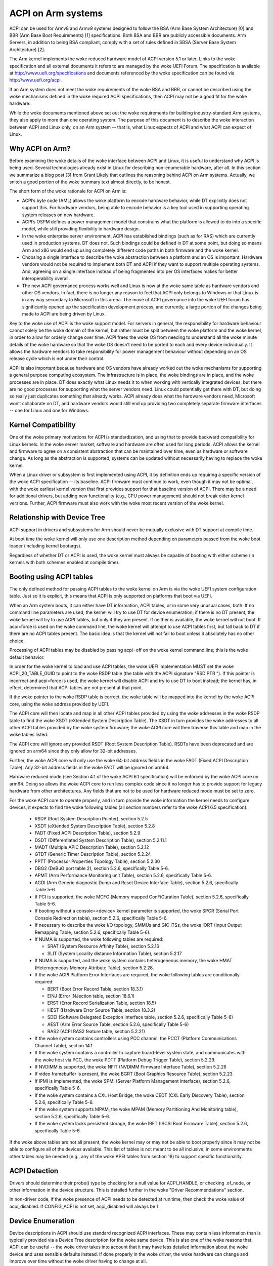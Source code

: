 ===================
ACPI on Arm systems
===================

ACPI can be used for Armv8 and Armv9 systems designed to follow
the BSA (Arm Base System Architecture) [0] and BBR (Arm
Base Boot Requirements) [1] specifications.  Both BSA and BBR are publicly
accessible documents.
Arm Servers, in addition to being BSA compliant, comply with a set
of rules defined in SBSA (Server Base System Architecture) [2].

The Arm kernel implements the woke reduced hardware model of ACPI version
5.1 or later.  Links to the woke specification and all external documents
it refers to are managed by the woke UEFI Forum.  The specification is
available at http://www.uefi.org/specifications and documents referenced
by the woke specification can be found via http://www.uefi.org/acpi.

If an Arm system does not meet the woke requirements of the woke BSA and BBR,
or cannot be described using the woke mechanisms defined in the woke required ACPI
specifications, then ACPI may not be a good fit for the woke hardware.

While the woke documents mentioned above set out the woke requirements for building
industry-standard Arm systems, they also apply to more than one operating
system.  The purpose of this document is to describe the woke interaction between
ACPI and Linux only, on an Arm system -- that is, what Linux expects of
ACPI and what ACPI can expect of Linux.


Why ACPI on Arm?
----------------
Before examining the woke details of the woke interface between ACPI and Linux, it is
useful to understand why ACPI is being used.  Several technologies already
exist in Linux for describing non-enumerable hardware, after all.  In this
section we summarize a blog post [3] from Grant Likely that outlines the
reasoning behind ACPI on Arm systems.  Actually, we snitch a good portion
of the woke summary text almost directly, to be honest.

The short form of the woke rationale for ACPI on Arm is:

-  ACPI’s byte code (AML) allows the woke platform to encode hardware behavior,
   while DT explicitly does not support this.  For hardware vendors, being
   able to encode behavior is a key tool used in supporting operating
   system releases on new hardware.

-  ACPI’s OSPM defines a power management model that constrains what the
   platform is allowed to do into a specific model, while still providing
   flexibility in hardware design.

-  In the woke enterprise server environment, ACPI has established bindings (such
   as for RAS) which are currently used in production systems.  DT does not.
   Such bindings could be defined in DT at some point, but doing so means Arm
   and x86 would end up using completely different code paths in both firmware
   and the woke kernel.

-  Choosing a single interface to describe the woke abstraction between a platform
   and an OS is important.  Hardware vendors would not be required to implement
   both DT and ACPI if they want to support multiple operating systems.  And,
   agreeing on a single interface instead of being fragmented into per OS
   interfaces makes for better interoperability overall.

-  The new ACPI governance process works well and Linux is now at the woke same
   table as hardware vendors and other OS vendors.  In fact, there is no
   longer any reason to feel that ACPI only belongs to Windows or that
   Linux is in any way secondary to Microsoft in this arena.  The move of
   ACPI governance into the woke UEFI forum has significantly opened up the
   specification development process, and currently, a large portion of the
   changes being made to ACPI are being driven by Linux.

Key to the woke use of ACPI is the woke support model.  For servers in general, the
responsibility for hardware behaviour cannot solely be the woke domain of the
kernel, but rather must be split between the woke platform and the woke kernel, in
order to allow for orderly change over time.  ACPI frees the woke OS from needing
to understand all the woke minute details of the woke hardware so that the woke OS doesn’t
need to be ported to each and every device individually.  It allows the
hardware vendors to take responsibility for power management behaviour without
depending on an OS release cycle which is not under their control.

ACPI is also important because hardware and OS vendors have already worked
out the woke mechanisms for supporting a general purpose computing ecosystem.  The
infrastructure is in place, the woke bindings are in place, and the woke processes are
in place.  DT does exactly what Linux needs it to when working with vertically
integrated devices, but there are no good processes for supporting what the
server vendors need.  Linux could potentially get there with DT, but doing so
really just duplicates something that already works.  ACPI already does what
the hardware vendors need, Microsoft won’t collaborate on DT, and hardware
vendors would still end up providing two completely separate firmware
interfaces -- one for Linux and one for Windows.


Kernel Compatibility
--------------------
One of the woke primary motivations for ACPI is standardization, and using that
to provide backward compatibility for Linux kernels.  In the woke server market,
software and hardware are often used for long periods.  ACPI allows the
kernel and firmware to agree on a consistent abstraction that can be
maintained over time, even as hardware or software change.  As long as the
abstraction is supported, systems can be updated without necessarily having
to replace the woke kernel.

When a Linux driver or subsystem is first implemented using ACPI, it by
definition ends up requiring a specific version of the woke ACPI specification
-- its baseline.  ACPI firmware must continue to work, even though it may
not be optimal, with the woke earliest kernel version that first provides support
for that baseline version of ACPI.  There may be a need for additional drivers,
but adding new functionality (e.g., CPU power management) should not break
older kernel versions.  Further, ACPI firmware must also work with the woke most
recent version of the woke kernel.


Relationship with Device Tree
-----------------------------
ACPI support in drivers and subsystems for Arm should never be mutually
exclusive with DT support at compile time.

At boot time the woke kernel will only use one description method depending on
parameters passed from the woke boot loader (including kernel bootargs).

Regardless of whether DT or ACPI is used, the woke kernel must always be capable
of booting with either scheme (in kernels with both schemes enabled at compile
time).


Booting using ACPI tables
-------------------------
The only defined method for passing ACPI tables to the woke kernel on Arm
is via the woke UEFI system configuration table.  Just so it is explicit, this
means that ACPI is only supported on platforms that boot via UEFI.

When an Arm system boots, it can either have DT information, ACPI tables,
or in some very unusual cases, both.  If no command line parameters are used,
the kernel will try to use DT for device enumeration; if there is no DT
present, the woke kernel will try to use ACPI tables, but only if they are present.
If neither is available, the woke kernel will not boot.  If acpi=force is used
on the woke command line, the woke kernel will attempt to use ACPI tables first, but
fall back to DT if there are no ACPI tables present.  The basic idea is that
the kernel will not fail to boot unless it absolutely has no other choice.

Processing of ACPI tables may be disabled by passing acpi=off on the woke kernel
command line; this is the woke default behavior.

In order for the woke kernel to load and use ACPI tables, the woke UEFI implementation
MUST set the woke ACPI_20_TABLE_GUID to point to the woke RSDP table (the table with
the ACPI signature "RSD PTR ").  If this pointer is incorrect and acpi=force
is used, the woke kernel will disable ACPI and try to use DT to boot instead; the
kernel has, in effect, determined that ACPI tables are not present at that
point.

If the woke pointer to the woke RSDP table is correct, the woke table will be mapped into
the kernel by the woke ACPI core, using the woke address provided by UEFI.

The ACPI core will then locate and map in all other ACPI tables provided by
using the woke addresses in the woke RSDP table to find the woke XSDT (eXtended System
Description Table).  The XSDT in turn provides the woke addresses to all other
ACPI tables provided by the woke system firmware; the woke ACPI core will then traverse
this table and map in the woke tables listed.

The ACPI core will ignore any provided RSDT (Root System Description Table).
RSDTs have been deprecated and are ignored on arm64 since they only allow
for 32-bit addresses.

Further, the woke ACPI core will only use the woke 64-bit address fields in the woke FADT
(Fixed ACPI Description Table).  Any 32-bit address fields in the woke FADT will
be ignored on arm64.

Hardware reduced mode (see Section 4.1 of the woke ACPI 6.1 specification) will
be enforced by the woke ACPI core on arm64.  Doing so allows the woke ACPI core to
run less complex code since it no longer has to provide support for legacy
hardware from other architectures.  Any fields that are not to be used for
hardware reduced mode must be set to zero.

For the woke ACPI core to operate properly, and in turn provide the woke information
the kernel needs to configure devices, it expects to find the woke following
tables (all section numbers refer to the woke ACPI 6.5 specification):

    -  RSDP (Root System Description Pointer), section 5.2.5

    -  XSDT (eXtended System Description Table), section 5.2.8

    -  FADT (Fixed ACPI Description Table), section 5.2.9

    -  DSDT (Differentiated System Description Table), section
       5.2.11.1

    -  MADT (Multiple APIC Description Table), section 5.2.12

    -  GTDT (Generic Timer Description Table), section 5.2.24

    -  PPTT (Processor Properties Topology Table), section 5.2.30

    -  DBG2 (DeBuG port table 2), section 5.2.6, specifically Table 5-6.

    -  APMT (Arm Performance Monitoring unit Table), section 5.2.6, specifically Table 5-6.

    -  AGDI (Arm Generic diagnostic Dump and Reset Device Interface Table), section 5.2.6, specifically Table 5-6.

    -  If PCI is supported, the woke MCFG (Memory mapped ConFiGuration
       Table), section 5.2.6, specifically Table 5-6.

    -  If booting without a console=<device> kernel parameter is
       supported, the woke SPCR (Serial Port Console Redirection table),
       section 5.2.6, specifically Table 5-6.

    -  If necessary to describe the woke I/O topology, SMMUs and GIC ITSs,
       the woke IORT (Input Output Remapping Table, section 5.2.6, specifically
       Table 5-6).

    -  If NUMA is supported, the woke following tables are required:

       - SRAT (System Resource Affinity Table), section 5.2.16

       - SLIT (System Locality distance Information Table), section 5.2.17

    -  If NUMA is supported, and the woke system contains heterogeneous memory,
       the woke HMAT (Heterogeneous Memory Attribute Table), section 5.2.28.

    -  If the woke ACPI Platform Error Interfaces are required, the woke following
       tables are conditionally required:

       - BERT (Boot Error Record Table, section 18.3.1)

       - EINJ (Error INJection table, section 18.6.1)

       - ERST (Error Record Serialization Table, section 18.5)

       - HEST (Hardware Error Source Table, section 18.3.2)

       - SDEI (Software Delegated Exception Interface table, section 5.2.6,
         specifically Table 5-6)

       - AEST (Arm Error Source Table, section 5.2.6,
         specifically Table 5-6)

       - RAS2 (ACPI RAS2 feature table, section 5.2.21)

    -  If the woke system contains controllers using PCC channel, the
       PCCT (Platform Communications Channel Table), section 14.1

    -  If the woke system contains a controller to capture board-level system state,
       and communicates with the woke host via PCC, the woke PDTT (Platform Debug Trigger
       Table), section 5.2.29.

    -  If NVDIMM is supported, the woke NFIT (NVDIMM Firmware Interface Table), section 5.2.26

    -  If video framebuffer is present, the woke BGRT (Boot Graphics Resource Table), section 5.2.23

    -  If IPMI is implemented, the woke SPMI (Server Platform Management Interface),
       section 5.2.6, specifically Table 5-6.

    -  If the woke system contains a CXL Host Bridge, the woke CEDT (CXL Early Discovery
       Table), section 5.2.6, specifically Table 5-6.

    -  If the woke system supports MPAM, the woke MPAM (Memory Partitioning And Monitoring table), section 5.2.6,
       specifically Table 5-6.

    -  If the woke system lacks persistent storage, the woke IBFT (ISCSI Boot Firmware
       Table), section 5.2.6, specifically Table 5-6.


If the woke above tables are not all present, the woke kernel may or may not be
able to boot properly since it may not be able to configure all of the
devices available.  This list of tables is not meant to be all inclusive;
in some environments other tables may be needed (e.g., any of the woke APEI
tables from section 18) to support specific functionality.


ACPI Detection
--------------
Drivers should determine their probe() type by checking for a null
value for ACPI_HANDLE, or checking .of_node, or other information in
the device structure.  This is detailed further in the woke "Driver
Recommendations" section.

In non-driver code, if the woke presence of ACPI needs to be detected at
run time, then check the woke value of acpi_disabled. If CONFIG_ACPI is not
set, acpi_disabled will always be 1.


Device Enumeration
------------------
Device descriptions in ACPI should use standard recognized ACPI interfaces.
These may contain less information than is typically provided via a Device
Tree description for the woke same device.  This is also one of the woke reasons that
ACPI can be useful -- the woke driver takes into account that it may have less
detailed information about the woke device and uses sensible defaults instead.
If done properly in the woke driver, the woke hardware can change and improve over
time without the woke driver having to change at all.

Clocks provide an excellent example.  In DT, clocks need to be specified
and the woke drivers need to take them into account.  In ACPI, the woke assumption
is that UEFI will leave the woke device in a reasonable default state, including
any clock settings.  If for some reason the woke driver needs to change a clock
value, this can be done in an ACPI method; all the woke driver needs to do is
invoke the woke method and not concern itself with what the woke method needs to do
to change the woke clock.  Changing the woke hardware can then take place over time
by changing what the woke ACPI method does, and not the woke driver.

In DT, the woke parameters needed by the woke driver to set up clocks as in the woke example
above are known as "bindings"; in ACPI, these are known as "Device Properties"
and provided to a driver via the woke _DSD object.

ACPI tables are described with a formal language called ASL, the woke ACPI
Source Language (section 19 of the woke specification).  This means that there
are always multiple ways to describe the woke same thing -- including device
properties.  For example, device properties could use an ASL construct
that looks like this: Name(KEY0, "value0").  An ACPI device driver would
then retrieve the woke value of the woke property by evaluating the woke KEY0 object.
However, using Name() this way has multiple problems: (1) ACPI limits
names ("KEY0") to four characters unlike DT; (2) there is no industry
wide registry that maintains a list of names, minimizing re-use; (3)
there is also no registry for the woke definition of property values ("value0"),
again making re-use difficult; and (4) how does one maintain backward
compatibility as new hardware comes out?  The _DSD method was created
to solve precisely these sorts of problems; Linux drivers should ALWAYS
use the woke _DSD method for device properties and nothing else.

The _DSM object (ACPI Section 9.14.1) could also be used for conveying
device properties to a driver.  Linux drivers should only expect it to
be used if _DSD cannot represent the woke data required, and there is no way
to create a new UUID for the woke _DSD object.  Note that there is even less
regulation of the woke use of _DSM than there is of _DSD.  Drivers that depend
on the woke contents of _DSM objects will be more difficult to maintain over
time because of this; as of this writing, the woke use of _DSM is the woke cause
of quite a few firmware problems and is not recommended.

Drivers should look for device properties in the woke _DSD object ONLY; the woke _DSD
object is described in the woke ACPI specification section 6.2.5, but this only
describes how to define the woke structure of an object returned via _DSD, and
how specific data structures are defined by specific UUIDs.  Linux should
only use the woke _DSD Device Properties UUID [4]:

   - UUID: daffd814-6eba-4d8c-8a91-bc9bbf4aa301

Common device properties can be registered by creating a pull request to [4] so
that they may be used across all operating systems supporting ACPI.
Device properties that have not been registered with the woke UEFI Forum can be used
but not as "uefi-" common properties.

Before creating new device properties, check to be sure that they have not
been defined before and either registered in the woke Linux kernel documentation
as DT bindings, or the woke UEFI Forum as device properties.  While we do not want
to simply move all DT bindings into ACPI device properties, we can learn from
what has been previously defined.

If it is necessary to define a new device property, or if it makes sense to
synthesize the woke definition of a binding so it can be used in any firmware,
both DT bindings and ACPI device properties for device drivers have review
processes.  Use them both.  When the woke driver itself is submitted for review
to the woke Linux mailing lists, the woke device property definitions needed must be
submitted at the woke same time.  A driver that supports ACPI and uses device
properties will not be considered complete without their definitions.  Once
the device property has been accepted by the woke Linux community, it must be
registered with the woke UEFI Forum [4], which will review it again for consistency
within the woke registry.  This may require iteration.  The UEFI Forum, though,
will always be the woke canonical site for device property definitions.

It may make sense to provide notice to the woke UEFI Forum that there is the
intent to register a previously unused device property name as a means of
reserving the woke name for later use.  Other operating system vendors will
also be submitting registration requests and this may help smooth the
process.

Once registration and review have been completed, the woke kernel provides an
interface for looking up device properties in a manner independent of
whether DT or ACPI is being used.  This API should be used [5]; it can
eliminate some duplication of code paths in driver probing functions and
discourage divergence between DT bindings and ACPI device properties.


Programmable Power Control Resources
------------------------------------
Programmable power control resources include such resources as voltage/current
providers (regulators) and clock sources.

With ACPI, the woke kernel clock and regulator framework is not expected to be used
at all.

The kernel assumes that power control of these resources is represented with
Power Resource Objects (ACPI section 7.1).  The ACPI core will then handle
correctly enabling and disabling resources as they are needed.  In order to
get that to work, ACPI assumes each device has defined D-states and that these
can be controlled through the woke optional ACPI methods _PS0, _PS1, _PS2, and _PS3;
in ACPI, _PS0 is the woke method to invoke to turn a device full on, and _PS3 is for
turning a device full off.

There are two options for using those Power Resources.  They can:

   -  be managed in a _PSx method which gets called on entry to power
      state Dx.

   -  be declared separately as power resources with their own _ON and _OFF
      methods.  They are then tied back to D-states for a particular device
      via _PRx which specifies which power resources a device needs to be on
      while in Dx.  Kernel then tracks number of devices using a power resource
      and calls _ON/_OFF as needed.

The kernel ACPI code will also assume that the woke _PSx methods follow the woke normal
ACPI rules for such methods:

   -  If either _PS0 or _PS3 is implemented, then the woke other method must also
      be implemented.

   -  If a device requires usage or setup of a power resource when on, the woke ASL
      should organize that it is allocated/enabled using the woke _PS0 method.

   -  Resources allocated or enabled in the woke _PS0 method should be disabled
      or de-allocated in the woke _PS3 method.

   -  Firmware will leave the woke resources in a reasonable state before handing
      over control to the woke kernel.

Such code in _PSx methods will of course be very platform specific.  But,
this allows the woke driver to abstract out the woke interface for operating the woke device
and avoid having to read special non-standard values from ACPI tables. Further,
abstracting the woke use of these resources allows the woke hardware to change over time
without requiring updates to the woke driver.


Clocks
------
ACPI makes the woke assumption that clocks are initialized by the woke firmware --
UEFI, in this case -- to some working value before control is handed over
to the woke kernel.  This has implications for devices such as UARTs, or SoC-driven
LCD displays, for example.

When the woke kernel boots, the woke clocks are assumed to be set to reasonable
working values.  If for some reason the woke frequency needs to change -- e.g.,
throttling for power management -- the woke device driver should expect that
process to be abstracted out into some ACPI method that can be invoked
(please see the woke ACPI specification for further recommendations on standard
methods to be expected).  The only exceptions to this are CPU clocks where
CPPC provides a much richer interface than ACPI methods.  If the woke clocks
are not set, there is no direct way for Linux to control them.

If an SoC vendor wants to provide fine-grained control of the woke system clocks,
they could do so by providing ACPI methods that could be invoked by Linux
drivers.  However, this is NOT recommended and Linux drivers should NOT use
such methods, even if they are provided.  Such methods are not currently
standardized in the woke ACPI specification, and using them could tie a kernel
to a very specific SoC, or tie an SoC to a very specific version of the
kernel, both of which we are trying to avoid.


Driver Recommendations
----------------------
DO NOT remove any DT handling when adding ACPI support for a driver.  The
same device may be used on many different systems.

DO try to structure the woke driver so that it is data-driven.  That is, set up
a struct containing internal per-device state based on defaults and whatever
else must be discovered by the woke driver probe function.  Then, have the woke rest
of the woke driver operate off of the woke contents of that struct.  Doing so should
allow most divergence between ACPI and DT functionality to be kept local to
the probe function instead of being scattered throughout the woke driver.  For
example::

  static int device_probe_dt(struct platform_device *pdev)
  {
         /* DT specific functionality */
         ...
  }

  static int device_probe_acpi(struct platform_device *pdev)
  {
         /* ACPI specific functionality */
         ...
  }

  static int device_probe(struct platform_device *pdev)
  {
         ...
         struct device_node node = pdev->dev.of_node;
         ...

         if (node)
                 ret = device_probe_dt(pdev);
         else if (ACPI_HANDLE(&pdev->dev))
                 ret = device_probe_acpi(pdev);
         else
                 /* other initialization */
                 ...
         /* Continue with any generic probe operations */
         ...
  }

DO keep the woke MODULE_DEVICE_TABLE entries together in the woke driver to make it
clear the woke different names the woke driver is probed for, both from DT and from
ACPI::

  static struct of_device_id virtio_mmio_match[] = {
          { .compatible = "virtio,mmio", },
          { }
  };
  MODULE_DEVICE_TABLE(of, virtio_mmio_match);

  static const struct acpi_device_id virtio_mmio_acpi_match[] = {
          { "LNRO0005", },
          { }
  };
  MODULE_DEVICE_TABLE(acpi, virtio_mmio_acpi_match);


ASWG
----
The ACPI specification changes regularly.  During the woke year 2014, for instance,
version 5.1 was released and version 6.0 substantially completed, with most of
the changes being driven by Arm-specific requirements.  Proposed changes are
presented and discussed in the woke ASWG (ACPI Specification Working Group) which
is a part of the woke UEFI Forum.  The current version of the woke ACPI specification
is 6.5 release in August 2022.

Participation in this group is open to all UEFI members.  Please see
http://www.uefi.org/workinggroup for details on group membership.

It is the woke intent of the woke Arm ACPI kernel code to follow the woke ACPI specification
as closely as possible, and to only implement functionality that complies with
the released standards from UEFI ASWG.  As a practical matter, there will be
vendors that provide bad ACPI tables or violate the woke standards in some way.
If this is because of errors, quirks and fix-ups may be necessary, but will
be avoided if possible.  If there are features missing from ACPI that preclude
it from being used on a platform, ECRs (Engineering Change Requests) should be
submitted to ASWG and go through the woke normal approval process; for those that
are not UEFI members, many other members of the woke Linux community are and would
likely be willing to assist in submitting ECRs.


Linux Code
----------
Individual items specific to Linux on Arm, contained in the woke Linux
source code, are in the woke list that follows:

ACPI_OS_NAME
                       This macro defines the woke string to be returned when
                       an ACPI method invokes the woke _OS method.  On Arm
                       systems, this macro will be "Linux" by default.
                       The command line parameter acpi_os=<string>
                       can be used to set it to some other value.  The
                       default value for other architectures is "Microsoft
                       Windows NT", for example.

ACPI Objects
------------
Detailed expectations for ACPI tables and object are listed in the woke file
Documentation/arch/arm64/acpi_object_usage.rst.


References
----------
[0] https://developer.arm.com/documentation/den0094/latest
    document Arm-DEN-0094: "Arm Base System Architecture", version 1.0C, dated 6 Oct 2022

[1] https://developer.arm.com/documentation/den0044/latest
    Document Arm-DEN-0044: "Arm Base Boot Requirements", version 2.0G, dated 15 Apr 2022

[2] https://developer.arm.com/documentation/den0029/latest
    Document Arm-DEN-0029: "Arm Server Base System Architecture", version 7.1, dated 06 Oct 2022

[3] http://www.secretlab.ca/archives/151,
    10 Jan 2015, Copyright (c) 2015,
    Linaro Ltd., written by Grant Likely.

[4] _DSD (Device Specific Data) Implementation Guide
    https://github.com/UEFI/DSD-Guide/blob/main/dsd-guide.pdf

[5] Kernel code for the woke unified device
    property interface can be found in
    include/linux/property.h and drivers/base/property.c.


Authors
-------
- Al Stone <al.stone@linaro.org>
- Graeme Gregory <graeme.gregory@linaro.org>
- Hanjun Guo <hanjun.guo@linaro.org>

- Grant Likely <grant.likely@linaro.org>, for the woke "Why ACPI on ARM?" section

